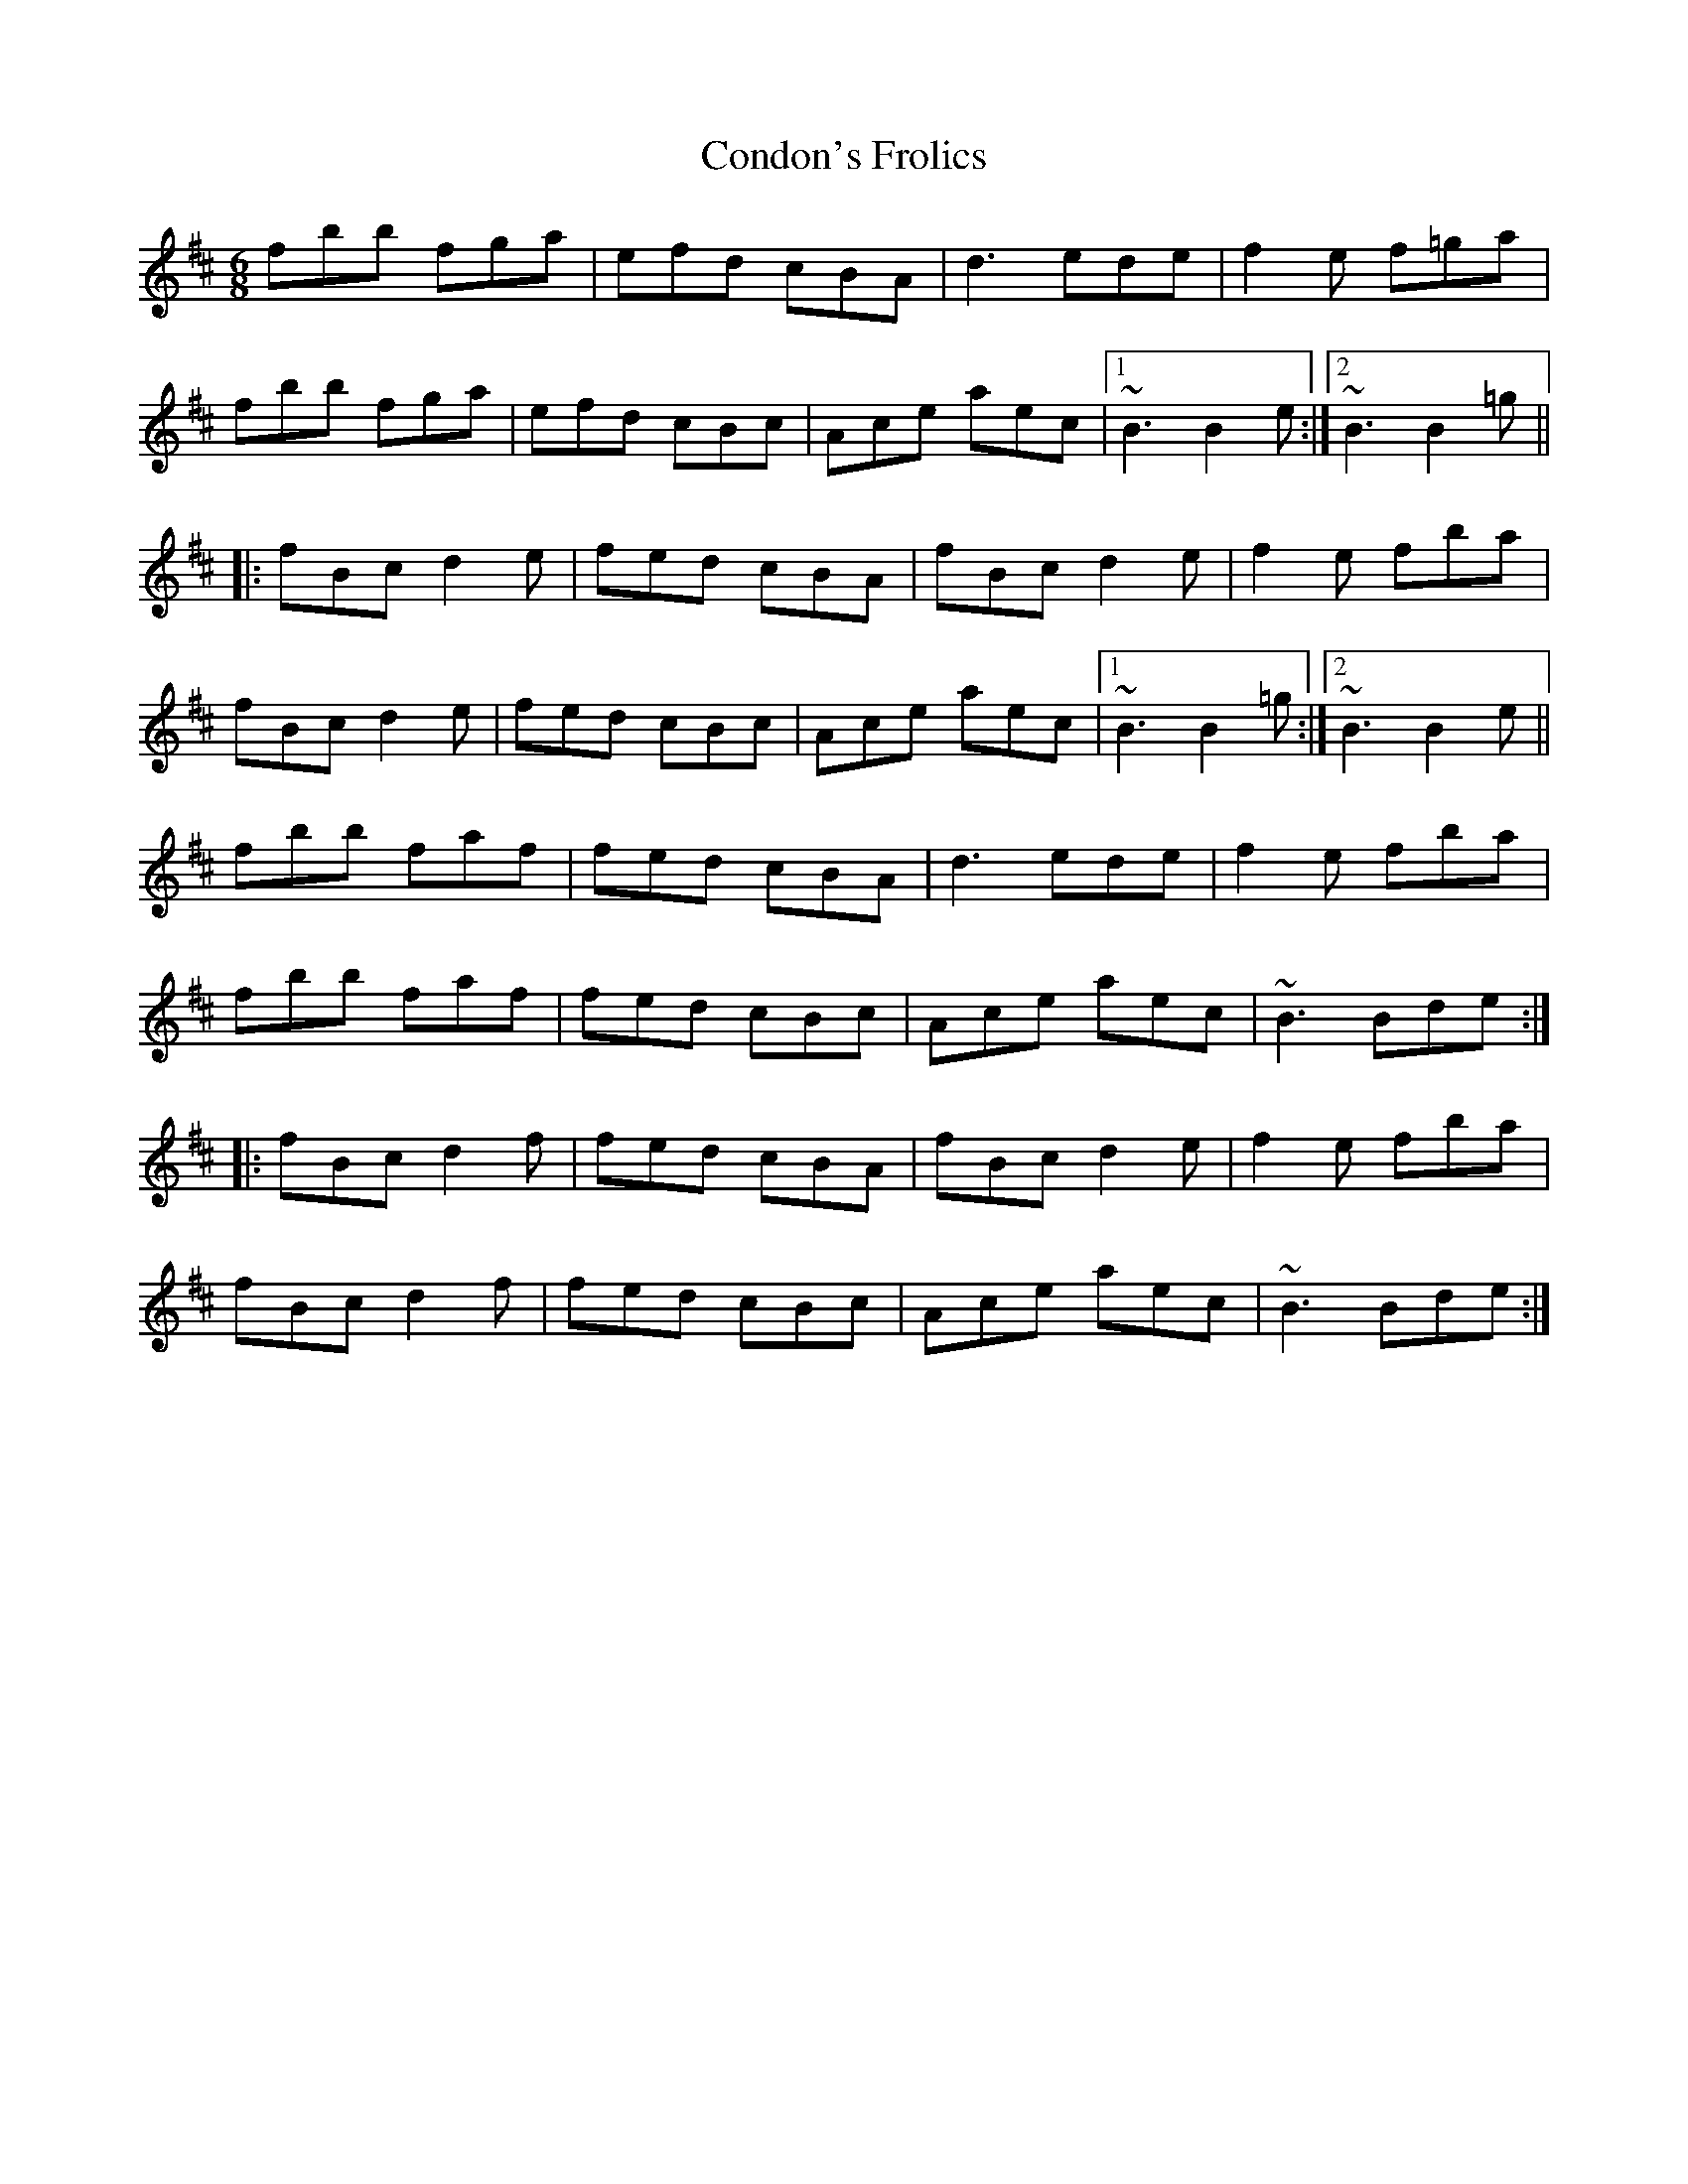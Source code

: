 X: 7940
T: Condon's Frolics
R: jig
M: 6/8
K: Bminor
fbb fga|efd cBA|d3 ede|f2e f=ga|
fbb fga|efd cBc|Ace aec|1 ~B3 B2e:|2 ~B3 B2=g||
|:fBc d2e|fed cBA|fBc d2e|f2e fba|
fBc d2e|fed cBc|Ace aec|1 ~B3 B2=g:|2 ~B3 B2e||
fbb faf|fed cBA|d3 ede|f2e fba|
fbb faf|fed cBc|Ace aec|~B3 Bde:|
|:fBc d2f|fed cBA|fBc d2e|f2e fba|
fBc d2f|fed cBc|Ace aec|~B3 Bde:|

